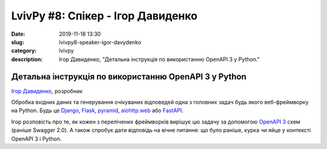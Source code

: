 LvivPy #8: Спікер - Ігор Давиденко
##################################

:date: 2019-11-18 13:30
:slug: lvivpy8-speaker-igor-davydenko
:category: lvivpy
:description: Ігор Давиденко, "Детальна інструкція по використанню OpenAPI 3 у Python."

Детальна інструкція по використанню OpenAPI 3 у Python
++++++++++++++++++++++++++++++++++++++++++++++++++++++

`Ігор Давиденко <https://igordavydenko.com/>`_, розробник

Обробка вхідних даних та генерування очікуваних відповедей одна з головних задач будь якого веб-фреймворку на Python.
Будь це `Django <https://www.djangoproject.com/>`_, `Flask <https://flask.palletsprojects.com/>`_,
`pyramid <https://trypyramid.com>`_, `aiohttp.web <https://aiohttp.readthedocs.io/en/stable/web.html>`_
або `FastAPI <https://fastapi.tiangolo.com>`_.

Ігор розповість про те, як кожен з перелічених фреймворків вирішує цю задачу за допомогою
`OpenAPI 3 <https://spec.openapis.org/oas/v3.0.2>`_ схем (раніше Swagger 2.0). А також спробує дати відповідь на
вічне питання: що було раніше, курка чи яйце у контексті OpenAPI 3 і Python.
